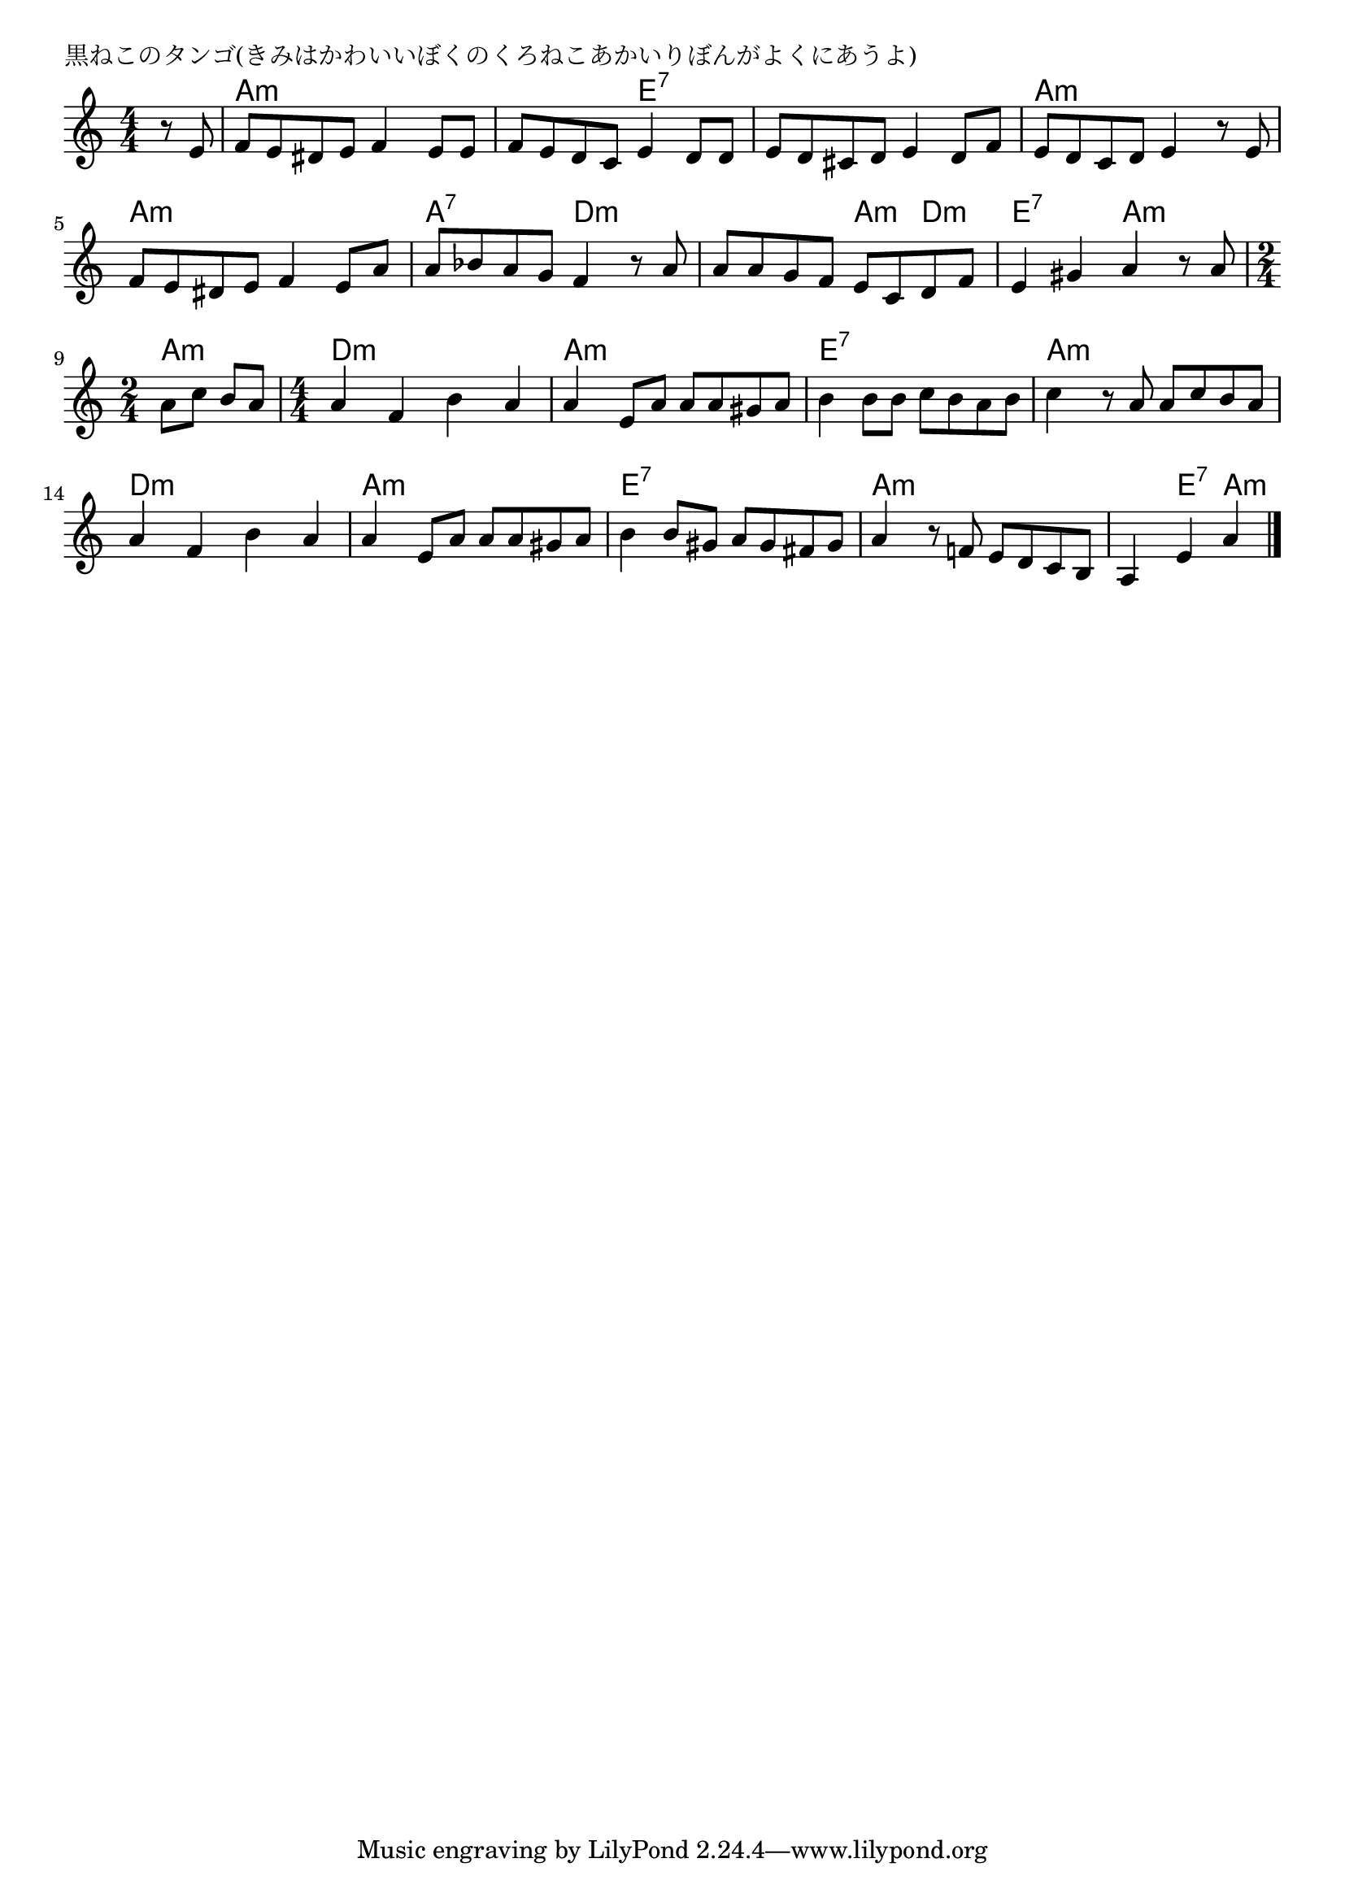 \version "2.18.2"

% 黒ねこのタンゴ(きみはかわいいぼくのくろねこあかいりぼんがよくにあうよ)

\header {
piece = "黒ねこのタンゴ(きみはかわいいぼくのくろねこあかいりぼんがよくにあうよ)"
}

melody =
\relative c' {
\key a \minor
\time 4/4
\set Score.tempoHideNote = ##t
\tempo 4=100
\numericTimeSignature
\partial 4
%
r8 e |
f e dis e f4 e8 e |
f e d c e4 d8 d |
e d cis d e4 d8 f |
e d c d e4 r8 e |

f e dis e f4 e8 a |
a bes a g f4 r8 a |
a a g f e c d f |
e4 gis a r8 a |

\time 2/4
a8 c b a |
\time 4/4
a4 f b a |
a e8 a a a gis a |
b4 b8 b c b a b |

c4 r8 a a c b a |
a4 f b a |
a4 e8 a a a gis a |
b4 b8 gis a gis fis gis |
a4 r8 f! e d c b |
a4 e' a 

\bar "|."
}
\score {
<<
\chords {
\set noChordSymbol = ""
\set chordChanges=##t
%%
r4 a:m a:m a:m a:m a:m a:m e:7 e:7 e:7 e:7 e:7 e:7 a:m a:m a:m a:m
a:m a:m a:m a:m a:7 a:7 d:m d:m d:m d:m a:m d:m e:7 e:7 a:m a:m a:m a:m
d:m d:m d:m d:m a:m a:m a:m a:m e:7 e:7 e:7 e:7
a:m a:m a:m a:m d:m d:m d:m d:m a:m a:m a:m a:m 
e:7 e:7 e:7 e:7 a:m a:m a:m a:m a:m e:7 a:m




}
\new Staff {\melody}
>>
\layout {
line-width = #190
indent = 0\mm
}
\midi {}
}